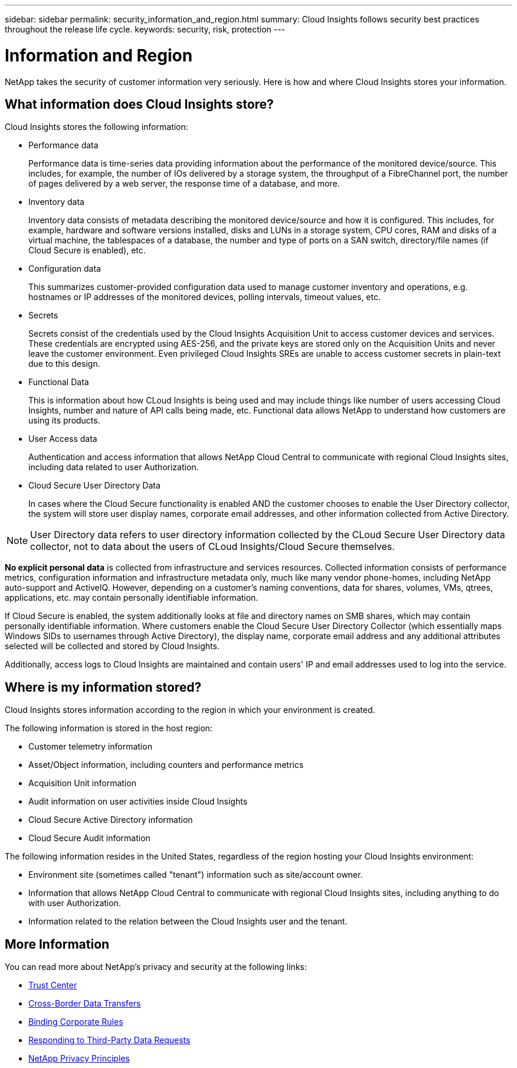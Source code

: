 ---
sidebar: sidebar
permalink: security_information_and_region.html
summary:  Cloud Insights follows security best practices throughout the release life cycle.
keywords: security, risk, protection
---

= Information and Region

:toc: macro
:hardbreaks:
:toclevels: 2
:nofooter:
:icons: font
:linkattrs:
:imagesdir: ./media/

[.lead]
NetApp takes the security of customer information very seriously. Here is how and where Cloud Insights stores your information. 

== What information does Cloud Insights store?

Cloud Insights stores the following information:

* Performance data
+
Performance data is time-series data providing information about the performance of the monitored device/source. This includes, for example, the number of IOs delivered by a storage system, the throughput of a FibreChannel port, the number of pages delivered by a web server, the response time of a database, and more.

* Inventory data
+
Inventory data consists of metadata describing the monitored device/source and how it is configured. This includes, for example, hardware and software versions installed, disks and LUNs in a storage system, CPU cores, RAM and disks of a virtual machine, the tablespaces of a database, the number and type of ports on a SAN switch, directory/file names (if Cloud Secure is enabled), etc.

* Configuration data
+
This summarizes customer-provided configuration data used to manage customer inventory and operations, e.g. hostnames or IP addresses of the monitored devices, polling intervals, timeout values, etc.

* Secrets
+
Secrets consist of the credentials used by the Cloud Insights Acquisition Unit to access customer devices and services. These credentials are encrypted using AES-256, and the private keys are stored only on the Acquisition Units and never leave the customer environment. Even privileged Cloud Insights SREs are unable to access customer secrets in plain-text due to this design.

* Functional Data
+
This is information about how CLoud Insights is being used and may include things like number of users accessing Cloud Insights, number and nature of API calls being made, etc. Functional data allows NetApp to understand how customers are using its products.

* User Access data
+
Authentication and access information that allows NetApp Cloud Central to communicate with regional Cloud Insights sites, including data related to user Authorization. 

* Cloud Secure User Directory Data
+
In cases where the Cloud Secure functionality is enabled AND the customer chooses to enable the User Directory collector, the system will store user display names, corporate email addresses, and other information collected from Active Directory.

NOTE: User Directory data refers to user directory information collected by the CLoud Secure User Directory data collector, not to data about the users of CLoud Insights/Cloud Secure themselves.
 
*No explicit personal data* is collected from infrastructure and services resources. Collected information consists of performance metrics, configuration information and infrastructure metadata only, much like many vendor phone-homes, including NetApp auto-support and ActiveIQ. However, depending on a customer's naming conventions, data for shares, volumes, VMs, qtrees, applications, etc. may contain personally identifiable information. 
 
If Cloud Secure is enabled, the system additionally looks at file and directory names on SMB shares, which may contain personally identifiable information. Where customers enable the Cloud Secure User Directory Collector (which essentially maps Windows SIDs to usernames through Active Directory), the display name, corporate email address and any additional attributes selected will be collected and stored by Cloud Insights.
 
Additionally, access logs to Cloud Insights are maintained and contain users' IP and email addresses used to log into the service.


== Where is my information stored?

Cloud Insights stores information according to the region in which your environment is created.

The following information is stored in the host region:

* Customer telemetry information
* Asset/Object information, including counters and performance metrics
* Acquisition Unit information
* Audit information on user activities inside Cloud Insights
//* Etc
* Cloud Secure Active Directory information
* Cloud Secure Audit information 

The following information resides in the United States, regardless of the region hosting your Cloud Insights environment:

* Environment site (sometimes called "tenant") information such as site/account owner. 
* Information that allows NetApp Cloud Central to communicate with regional Cloud Insights sites, including anything to do with user Authorization.
//* Cloud Insights user information including authorization information.
* Information related to the relation between the Cloud Insights user and the tenant.
 

== More Information

You can read more about NetApp's privacy and security at the following links:

* link:https://www.netapp.com/us/company/trust-center/index.aspx[Trust Center]
* link:https://www.netapp.com/us/company/trust-center/privacy/data-location-cross-border-transfers.aspx[Cross-Border Data Transfers]
* link:https://www.netapp.com/us/company/trust-center/privacy/bcr-binding-corporate-rules.aspx[Binding Corporate Rules]
* link:https://www.netapp.com/us/company/trust-center/transparency/third-party-data-requests.aspx[Responding to Third-Party Data Requests]
* link:https://www.netapp.com/us/company/trust-center/privacy/privacy-principles-security-safeguards.aspx[NetApp Privacy Principles]






